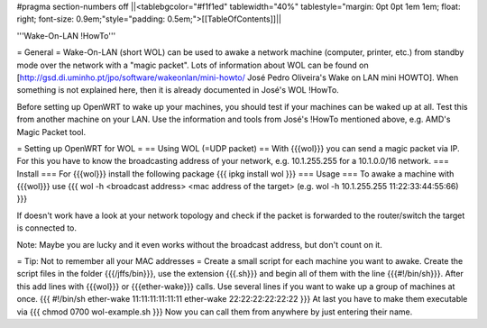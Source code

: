 #pragma section-numbers off
||<tablebgcolor="#f1f1ed" tablewidth="40%" tablestyle="margin: 0pt 0pt 1em 1em; float: right; font-size: 0.9em;"style="padding: 0.5em;">[[TableOfContents]]||

'''Wake-On-LAN !HowTo'''

= General =
Wake-On-LAN (short WOL) can be used to awake a network machine (computer, printer, etc.) from standby mode over the network with a "magic packet". Lots of information about WOL can be found on [http://gsd.di.uminho.pt/jpo/software/wakeonlan/mini-howto/ José Pedro Oliveira's Wake on LAN mini HOWTO].
When something is not explained here, then it is already documented in José's WOL !HowTo.

Before setting up OpenWRT to wake up your machines, you should test if your machines can be waked up at all. Test this from another machine on your LAN. Use the information and tools from José's !HowTo mentioned above, e.g. AMD's Magic Packet tool.

= Setting up OpenWRT for WOL =
== Using WOL (=UDP packet) ==
With {{{wol}}} you can send a magic packet via IP. For this you have to know the broadcasting address of your network, e.g. 10.1.255.255 for a 10.1.0.0/16 network.
=== Install ===
For {{{wol}}} install the following package
{{{
ipkg install wol
}}}
=== Usage ===
To awake a machine with {{{wol}}} use
{{{
wol -h <broadcast address> <mac address of the target> (e.g. wol -h 10.1.255.255 11:22:33:44:55:66)
}}}

If doesn't work have a look at your network topology and check if the packet is forwarded to the router/switch the target is connected to.

Note: Maybe you are lucky and it even works without the broadcast address, but don't count on it.

= Tip: Not to remember all your MAC addresses =
Create a small script for each machine you want to awake.
Create the script files in the folder {{{/jffs/bin}}}, use the extension {{{.sh}}} and begin all of them with the line {{{#!/bin/sh}}}.
After this add lines with {{{wol}}} or {{{ether-wake}}} calls.
Use several lines if you want to wake up a group of machines at once.
{{{
#!/bin/sh
ether-wake 11:11:11:11:11:11
ether-wake 22:22:22:22:22:22
}}}
At last you have to make them executable via
{{{
chmod 0700 wol-example.sh 
}}}
Now you can call them from anywhere by just entering their name.
